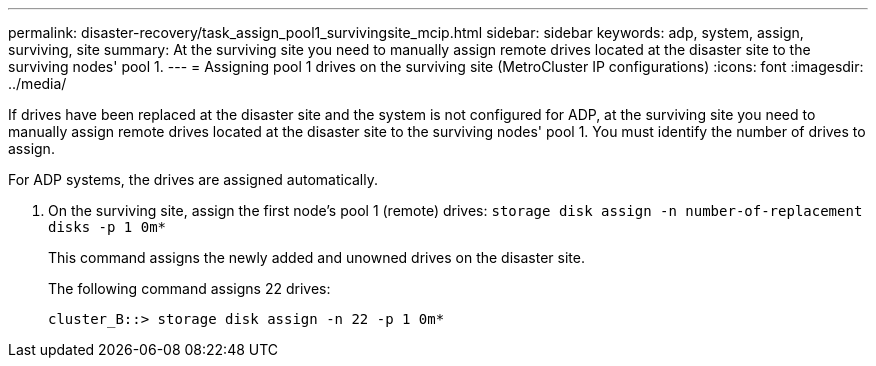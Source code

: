 ---
permalink: disaster-recovery/task_assign_pool1_survivingsite_mcip.html
sidebar: sidebar
keywords: adp, system, assign, surviving, site
summary: At the surviving site you need to manually assign remote drives located at the disaster site to the surviving nodes' pool 1.
---
= Assigning pool 1 drives on the surviving site (MetroCluster IP configurations)
:icons: font
:imagesdir: ../media/

[.lead]
If drives have been replaced at the disaster site and the system is not configured for ADP, at the surviving site you need to manually assign remote drives located at the disaster site to the surviving nodes' pool 1. You must identify the number of drives to assign.

For ADP systems, the drives are assigned automatically.

. On the surviving site, assign the first node's pool 1 (remote) drives: `storage disk assign -n number-of-replacement disks -p 1 0m*`
+
This command assigns the newly added and unowned drives on the disaster site.
+
The following command assigns 22 drives:
+
----
cluster_B::> storage disk assign -n 22 -p 1 0m*
----
